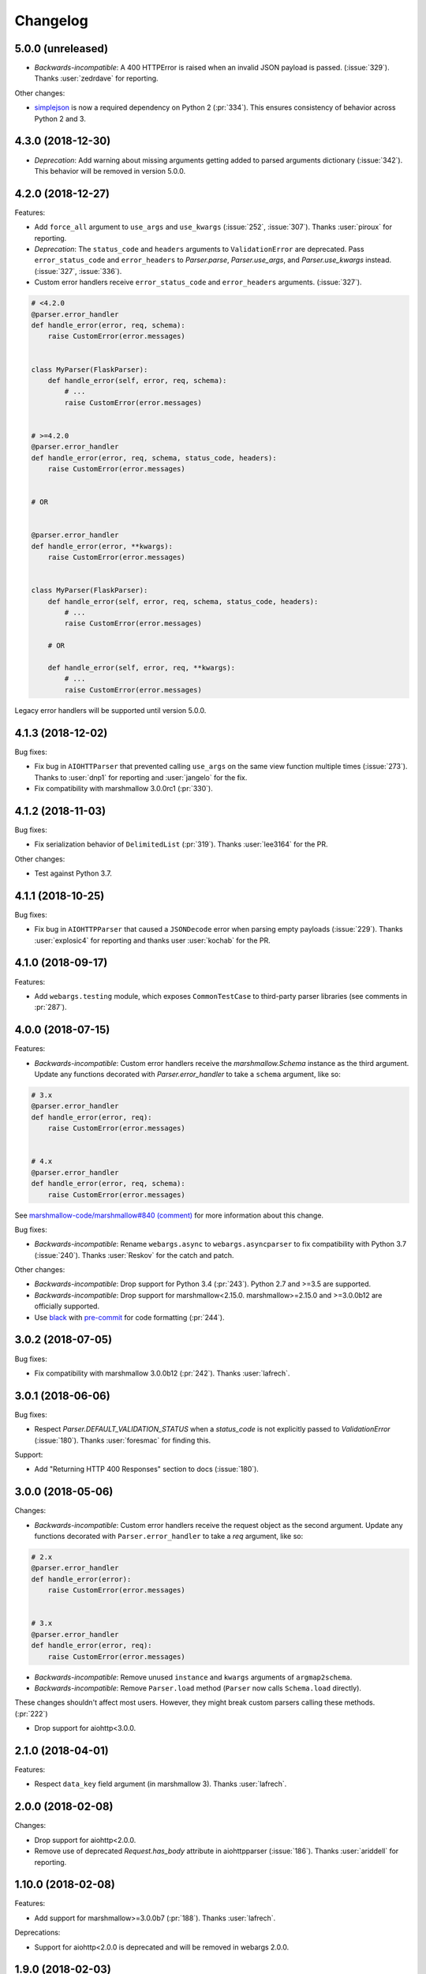 Changelog
---------

5.0.0 (unreleased)
******************

* *Backwards-incompatible*: A 400 HTTPError is raised when an
  invalid JSON payload is passed.  (:issue:`329`). 
  Thanks :user:`zedrdave` for reporting.

Other changes:

* `simplejson <https://pypi.org/project/simplejson/>`_ is now a required
  dependency on Python 2 (:pr:`334`).
  This ensures consistency of behavior across Python 2 and 3.

4.3.0 (2018-12-30)
******************

* *Deprecation*: Add warning about missing arguments getting added
  to parsed arguments dictionary (:issue:`342`). This behavior will be
  removed in version 5.0.0.

4.2.0 (2018-12-27)
******************

Features:

* Add ``force_all`` argument to ``use_args`` and ``use_kwargs``
  (:issue:`252`, :issue:`307`). Thanks :user:`piroux` for reporting.
* *Deprecation*: The ``status_code`` and ``headers`` arguments to ``ValidationError``
  are deprecated. Pass ``error_status_code`` and ``error_headers`` to
  `Parser.parse`, `Parser.use_args`, and `Parser.use_kwargs` instead.
  (:issue:`327`, :issue:`336`).
* Custom error handlers receive ``error_status_code`` and ``error_headers`` arguments.
  (:issue:`327`).

.. code-block:: python

    # <4.2.0
    @parser.error_handler
    def handle_error(error, req, schema):
        raise CustomError(error.messages)


    class MyParser(FlaskParser):
        def handle_error(self, error, req, schema):
            # ...
            raise CustomError(error.messages)


    # >=4.2.0
    @parser.error_handler
    def handle_error(error, req, schema, status_code, headers):
        raise CustomError(error.messages)


    # OR


    @parser.error_handler
    def handle_error(error, **kwargs):
        raise CustomError(error.messages)


    class MyParser(FlaskParser):
        def handle_error(self, error, req, schema, status_code, headers):
            # ...
            raise CustomError(error.messages)

        # OR

        def handle_error(self, error, req, **kwargs):
            # ...
            raise CustomError(error.messages)

Legacy error handlers will be supported until version 5.0.0.

4.1.3 (2018-12-02)
******************

Bug fixes:

* Fix bug in ``AIOHTTParser`` that prevented calling
  ``use_args`` on the same view function multiple times (:issue:`273`).
  Thanks to :user:`dnp1` for reporting and :user:`jangelo` for the fix.
* Fix compatibility with marshmallow 3.0.0rc1 (:pr:`330`).

4.1.2 (2018-11-03)
******************

Bug fixes:

* Fix serialization behavior of ``DelimitedList`` (:pr:`319`).
  Thanks :user:`lee3164` for the PR.

Other changes:

* Test against Python 3.7.

4.1.1 (2018-10-25)
******************

Bug fixes:

* Fix bug in ``AIOHTTPParser`` that caused a ``JSONDecode`` error
  when parsing empty payloads (:issue:`229`). Thanks :user:`explosic4`
  for reporting and thanks user :user:`kochab` for the PR.

4.1.0 (2018-09-17)
******************

Features:

* Add ``webargs.testing`` module, which exposes ``CommonTestCase``
  to third-party parser libraries (see comments in :pr:`287`).

4.0.0 (2018-07-15)
******************

Features:

* *Backwards-incompatible*: Custom error handlers receive the
  `marshmallow.Schema` instance as the third argument. Update any
  functions decorated with `Parser.error_handler` to take a ``schema``
  argument, like so:

.. code-block:: python

    # 3.x
    @parser.error_handler
    def handle_error(error, req):
        raise CustomError(error.messages)


    # 4.x
    @parser.error_handler
    def handle_error(error, req, schema):
        raise CustomError(error.messages)


See `marshmallow-code/marshmallow#840 (comment) <https://github.com/marshmallow-code/marshmallow/issues/840#issuecomment-403481686>`_
for more information about this change.

Bug fixes:

* *Backwards-incompatible*: Rename ``webargs.async`` to
  ``webargs.asyncparser`` to fix compatibility with Python 3.7
  (:issue:`240`). Thanks :user:`Reskov` for the catch and patch.


Other changes:

* *Backwards-incompatible*: Drop support for Python 3.4 (:pr:`243`). Python 2.7 and
  >=3.5 are supported.
* *Backwards-incompatible*: Drop support for marshmallow<2.15.0.
  marshmallow>=2.15.0 and >=3.0.0b12 are officially supported.
* Use `black <https://github.com/ambv/black>`_ with `pre-commit <https://pre-commit.com/>`_
  for code formatting (:pr:`244`).

3.0.2 (2018-07-05)
******************

Bug fixes:

* Fix compatibility with marshmallow 3.0.0b12 (:pr:`242`). Thanks :user:`lafrech`.

3.0.1 (2018-06-06)
******************

Bug fixes:

* Respect `Parser.DEFAULT_VALIDATION_STATUS` when a `status_code` is not
  explicitly passed to `ValidationError` (:issue:`180`). Thanks :user:`foresmac` for
  finding this.

Support:

* Add "Returning HTTP 400 Responses" section to docs (:issue:`180`).

3.0.0 (2018-05-06)
******************

Changes:

* *Backwards-incompatible*: Custom error handlers receive the request object as the second
  argument. Update any functions decorated with ``Parser.error_handler`` to take a `req` argument, like so:

.. code-block:: python

    # 2.x
    @parser.error_handler
    def handle_error(error):
        raise CustomError(error.messages)


    # 3.x
    @parser.error_handler
    def handle_error(error, req):
        raise CustomError(error.messages)

* *Backwards-incompatible*: Remove unused ``instance`` and ``kwargs`` arguments of ``argmap2schema``.
* *Backwards-incompatible*: Remove ``Parser.load`` method (``Parser`` now calls ``Schema.load`` directly).

These changes shouldn't affect most users. However, they might break custom parsers calling these methods. (:pr:`222`)

* Drop support for aiohttp<3.0.0.

2.1.0 (2018-04-01)
******************

Features:

* Respect ``data_key`` field argument (in marshmallow 3). Thanks
  :user:`lafrech`.

2.0.0 (2018-02-08)
******************

Changes:

* Drop support for aiohttp<2.0.0.
* Remove use of deprecated `Request.has_body` attribute in
  aiohttpparser (:issue:`186`). Thanks :user:`ariddell` for reporting.

1.10.0 (2018-02-08)
*******************

Features:

* Add support for marshmallow>=3.0.0b7 (:pr:`188`). Thanks
  :user:`lafrech`.

Deprecations:

* Support for aiohttp<2.0.0 is deprecated and will be removed in webargs 2.0.0.

1.9.0 (2018-02-03)
******************

Changes:

* ``HTTPExceptions`` raised with `webargs.flaskparser.abort` will always
  have the ``data`` attribute, even if no additional keywords arguments
  are passed (:pr:`184`). Thanks :user:`lafrech`.

Support:

* Fix examples in examples/ directory.

1.8.1 (2017-07-17)
******************

Bug fixes:

* Fix behavior of ``AIOHTTPParser.use_args`` when ``as_kwargs=True`` is passed with a ``Schema`` (:issue:`179`). Thanks :user:`Itayazolay`.

1.8.0 (2017-07-16)
******************

Features:

* ``AIOHTTPParser`` supports class-based views, i.e. ``aiohttp.web.View`` (:issue:`177`). Thanks :user:`daniel98321`.

1.7.0 (2017-06-03)
******************

Features:

* ``AIOHTTPParser.use_args`` and ``AIOHTTPParser.use_kwargs`` work with `async def` coroutines (:issue:`170`). Thanks :user:`zaro`.

1.6.3 (2017-05-18)
******************

Support:

* Fix Flask error handling docs in "Framework support" section (:issue:`168`). Thanks :user:`nebularazer`.

1.6.2 (2017-05-16)
******************

Bug fixes:

* Fix parsing multiple arguments in ``AIOHTTParser`` (:issue:`165`). Thanks :user:`ariddell` for reporting and thanks :user:`zaro` for reporting.

1.6.1 (2017-04-30)
******************

Bug fixes:

* Fix form parsing in aiohttp>=2.0.0. Thanks :user:`DmitriyS` for the PR.

1.6.0 (2017-03-14)
******************

Bug fixes:

* Fix compatibility with marshmallow 3.x.

Other changes:

* Drop support for Python 2.6 and 3.3.
* Support marshmallow>=2.7.0.

1.5.3 (2017-02-04)
******************

Bug fixes:

* Port fix from release 1.5.2 to `AsyncParser`. This fixes :issue:`146` for ``AIOHTTPParser``.
* Handle invalid types passed to ``DelimitedList`` (:issue:`149`). Thanks :user:`psconnect-dev` for reporting.

1.5.2 (2017-01-08)
******************

Bug fixes:

* Don't add ``marshmallow.missing`` to ``original_data`` when using ``marshmallow.validates_schema(pass_original=True)`` (:issue:`146`). Thanks :user:`lafrech` for reporting and for the fix.

Other changes:

* Test against Python 3.6.

1.5.1 (2016-11-27)
******************

Bug fixes:

* Fix handling missing nested args when ``many=True`` (:issue:`120`, :issue:`145`).  Thanks :user:`chavz` and :user:`Bangertm` for reporting.
* Fix behavior of ``load_from`` in ``AIOHTTPParser``.

1.5.0 (2016-11-22)
******************

Features:

* The ``use_args`` and ``use_kwargs`` decorators add a reference to the undecorated function via the ``__wrapped__`` attribute. This is useful for unit-testing purposes (:issue:`144`). Thanks :user:`EFF` for the PR.

Bug fixes:

* If ``load_from`` is specified on a field, first check the field name before checking ``load_from`` (:issue:`118`). Thanks :user:`jasonab` for reporting.

1.4.0 (2016-09-29)
******************

Bug fixes:

* Prevent error when rendering validation errors to JSON in Flask (e.g. when using Flask-RESTful) (:issue:`122`). Thanks :user:`frol` for the catch and patch. NOTE: Though this is a bugfix, this is a potentially breaking change for code that needs to access the original ``ValidationError`` object.

.. code-block:: python

    # Before
    @app.errorhandler(422)
    def handle_validation_error(err):
        return jsonify({"errors": err.messages}), 422


    # After
    @app.errorhandler(422)
    def handle_validation_error(err):
        # The marshmallow.ValidationError is available on err.exc
        return jsonify({"errors": err.exc.messages}), 422


1.3.4 (2016-06-11)
******************

Bug fixes:

* Fix bug in parsing form in Falcon>=1.0.

1.3.3 (2016-05-29)
******************

Bug fixes:

* Fix behavior for nullable List fields (:issue:`107`). Thanks :user:`shaicantor` for reporting.

1.3.2 (2016-04-14)
******************

Bug fixes:

* Fix passing a schema factory to ``use_kwargs`` (:issue:`103`). Thanks :user:`ksesong` for reporting.

1.3.1 (2016-04-13)
******************

Bug fixes:

* Fix memory leak when calling ``parser.parse`` with a ``dict`` in a view (:issue:`101`). Thanks :user:`frankslaughter` for reporting.
* aiohttpparser: Fix bug in handling bulk-type arguments.

Support:

* Massive refactor of tests (:issue:`98`).
* Docs: Fix incorrect use_args example in Tornado section (:issue:`100`). Thanks :user:`frankslaughter` for reporting.
* Docs: Add "Mixing Locations" section (:issue:`90`). Thanks :user:`tuukkamustonen`.

1.3.0 (2016-04-05)
******************

Features:

* Add bulk-type arguments support for JSON parsing by passing ``many=True`` to a ``Schema`` (:issue:`81`). Thanks :user:`frol`.

Bug fixes:

* Fix JSON parsing in Flask<=0.9.0. Thanks :user:`brettdh` for the PR.
* Fix behavior of ``status_code`` argument to ``ValidationError`` (:issue:`85`). This requires **marshmallow>=2.7.0**. Thanks :user:`ParthGandhi` for reporting.


Support:

* Docs: Add "Custom Fields" section with example of using a ``Function`` field (:issue:`94`). Thanks :user:`brettdh` for the suggestion.

1.2.0 (2016-01-04)
******************

Features:

* Add ``view_args`` request location to ``FlaskParser`` (:issue:`82`). Thanks :user:`oreza` for the suggestion.

Bug fixes:

* Use the value of ``load_from`` as the key for error messages when it is provided (:issue:`83`). Thanks :user:`immerrr` for the catch and patch.

1.1.1 (2015-11-14)
******************

Bug fixes:

* aiohttpparser: Fix bug that raised a ``JSONDecodeError`` raised when parsing non-JSON requests using default ``locations`` (:issue:`80`). Thanks :user:`leonidumanskiy` for reporting.
* Fix parsing JSON requests that have a vendor media type, e.g. ``application/vnd.api+json``.

1.1.0 (2015-11-08)
******************

Features:

* ``Parser.parse``, ``Parser.use_args`` and ``Parser.use_kwargs`` can take a Schema factory as the first argument (:issue:`73`). Thanks :user:`DamianHeard` for the suggestion and the PR.

Support:

* Docs: Add "Custom Parsers" section with example of parsing nested querystring arguments (:issue:`74`). Thanks :user:`dwieeb`.
* Docs: Add "Advanced Usage" page.

1.0.0 (2015-10-19)
******************

Features:

* Add ``AIOHTTPParser`` (:issue:`71`).
* Add ``webargs.async`` module with ``AsyncParser``.

Bug fixes:

* If an empty list is passed to a List argument, it will be parsed as an empty list rather than being excluded from the parsed arguments dict (:issue:`70`). Thanks :user:`mTatcher` for catching this.

Other changes:

* *Backwards-incompatible*: When decorating resource methods with ``FalconParser.use_args``, the parsed arguments dictionary will be positioned **after** the request and response arguments.
* *Backwards-incompatible*: When decorating views with ``DjangoParser.use_args``, the parsed arguments dictionary will be positioned **after** the request argument.
* *Backwards-incompatible*: ``Parser.get_request_from_view_args`` gets passed a view function as its first argument.
* *Backwards-incompatible*: Remove logging from default error handlers.

0.18.0 (2015-10-04)
*******************

Features:

* Add ``FalconParser`` (:issue:`63`).
* Add ``fields.DelimitedList`` (:issue:`66`). Thanks :user:`jmcarp`.
* ``TornadoParser`` will parse json with ``simplejson`` if it is installed.
* ``BottleParser`` caches parsed json per-request for improved performance.

No breaking changes. Yay!

0.17.0 (2015-09-29)
*******************

Features:

* ``TornadoParser`` returns unicode strings rather than bytestrings (:issue:`41`). Thanks :user:`thomasboyt` for the suggestion.
* Add ``Parser.get_default_request`` and ``Parser.get_request_from_view_args`` hooks to simplify ``Parser`` implementations.
* *Backwards-compatible*: ``webargs.core.get_value`` takes a ``Field`` as its last argument. Note: this is technically a breaking change, but this won't affect most users since ``get_value`` is only used internally by ``Parser`` classes.

Support:

* Add ``examples/annotations_example.py`` (demonstrates using Python 3 function annotations to define request arguments).
* Fix examples. Thanks :user:`hyunchel` for catching an error in the Flask error handling docs.


Bug fixes:

* Correctly pass ``validate`` and ``force_all`` params to ``PyramidParser.use_args``.

0.16.0 (2015-09-27)
*******************

The major change in this release is that webargs now depends on `marshmallow <https://marshmallow.readthedocs.io/en/latest/>`_ for defining arguments and validation.

Your code will need to be updated to use ``Fields`` rather than ``Args``.

.. code-block:: python

    # Old API
    from webargs import Arg

    args = {
        "name": Arg(str, required=True),
        "password": Arg(str, validate=lambda p: len(p) >= 6),
        "display_per_page": Arg(int, default=10),
        "nickname": Arg(multiple=True),
        "Content-Type": Arg(dest="content_type", location="headers"),
        "location": Arg({"city": Arg(str), "state": Arg(str)}),
        "meta": Arg(dict),
    }

    # New API
    from webargs import fields

    args = {
        "name": fields.Str(required=True),
        "password": fields.Str(validate=lambda p: len(p) >= 6),
        "display_per_page": fields.Int(missing=10),
        "nickname": fields.List(fields.Str()),
        "content_type": fields.Str(load_from="Content-Type"),
        "location": fields.Nested({"city": fields.Str(), "state": fields.Str()}),
        "meta": fields.Dict(),
    }

Features:

* Error messages for all arguments are "bundled" (:issue:`58`).

Changes:

* *Backwards-incompatible*: Replace ``Args`` with marshmallow fields (:issue:`61`).
* *Backwards-incompatible*: When using ``use_kwargs``, missing arguments will have the special value ``missing`` rather than ``None``.
* ``TornadoParser`` raises a custom ``HTTPError`` with a ``messages`` attribute when validation fails.

Bug fixes:

* Fix required validation of nested arguments (:issue:`39`, :issue:`51`). These are fixed by virtue of using marshmallow's ``Nested`` field. Thanks :user:`ewang` and :user:`chavz` for reporting.

Support:

* Updated docs.
* Add ``examples/schema_example.py``.
* Tested against Python 3.5.

0.15.0 (2015-08-22)
*******************

Changes:

* If a parsed argument is ``None``, the type conversion function is not called :issue:`54`. Thanks :user:`marcellarius`.

Bug fixes:

* Fix parsing nested ``Args`` when the argument is missing from the input (:issue:`52`). Thanks :user:`stas`.

0.14.0 (2015-06-28)
*******************

Features:

* Add parsing of ``matchdict`` to ``PyramidParser``. Thanks :user:`hartror`.

Bug fixes:

* Fix ``PyramidParser's`` ``use_kwargs`` method (:issue:`42`). Thanks :user:`hartror` for the catch and patch.
* Correctly use locations passed to Parser's constructor when using ``use_args`` (:issue:`44`). Thanks :user:`jacebrowning` for the catch and patch.
* Fix behavior of ``default`` and ``dest`` argument on nested ``Args`` (:issue:`40` and :issue:`46`). Thanks :user:`stas`.

Changes:

* A 422 response is returned to the client when a ``ValidationError`` is raised by a parser (:issue:`38`).

0.13.0 (2015-04-05)
*******************

Features:

* Support for webapp2 via the `webargs.webapp2parser` module. Thanks :user:`Trii`.
* Store argument name on ``RequiredArgMissingError``. Thanks :user:`stas`.
* Allow error messages for required validation to be overriden. Thanks again :user:`stas`.

Removals:

* Remove ``source`` parameter from ``Arg``.


0.12.0 (2015-03-22)
*******************

Features:

* Store argument name on ``ValidationError`` (:issue:`32`). Thanks :user:`alexmic` for the suggestion. Thanks :user:`stas` for the patch.
* Allow nesting of dict subtypes.

0.11.0 (2015-03-01)
*******************

Changes:

* Add ``dest`` parameter to ``Arg`` constructor which determines the key to be added to the parsed arguments dictionary (:issue:`32`).
* *Backwards-incompatible*: Rename ``targets`` parameter to ``locations`` in ``Parser`` constructor, ``Parser#parse_arg``, ``Parser#parse``, ``Parser#use_args``, and ``Parser#use_kwargs``.
* *Backwards-incompatible*: Rename ``Parser#target_handler`` to ``Parser#location_handler``.

Deprecation:

* The ``source`` parameter is deprecated in favor of the ``dest`` parameter.

Bug fixes:

* Fix ``validate`` parameter of ``DjangoParser#use_args``.

0.10.0 (2014-12-23)
*******************

* When parsing a nested ``Arg``, filter out extra arguments that are not part of the ``Arg's`` nested ``dict`` (:issue:`28`). Thanks Derrick Gilland for the suggestion.
* Fix bug in parsing ``Args`` with both type coercion and ``multiple=True`` (:issue:`30`). Thanks Steven Manuatu for reporting.
* Raise ``RequiredArgMissingError`` when a required argument is missing on a request.

0.9.1 (2014-12-11)
******************

* Fix behavior of ``multiple=True`` when nesting Args (:issue:`29`). Thanks Derrick Gilland for reporting.

0.9.0 (2014-12-08)
******************

* Pyramid support thanks to @philtay.
* User-friendly error messages when ``Arg`` type conversion/validation fails. Thanks Andriy Yurchuk.
* Allow ``use`` argument to be a list of functions.
* Allow ``Args`` to be nested within each other, e.g. for nested dict validation. Thanks @saritasa for the suggestion.
* *Backwards-incompatible*: Parser will only pass ``ValidationErrors`` to its error handler function, rather than catching all generic Exceptions.
* *Backwards-incompatible*: Rename ``Parser.TARGET_MAP`` to ``Parser.__target_map__``.
* Add a short-lived cache to the ``Parser`` class that can be used to store processed request data for reuse.
* Docs: Add example usage with Flask-RESTful.

0.8.1 (2014-10-28)
******************

* Fix bug in ``TornadoParser`` that raised an error when request body is not a string (e.g when it is a ``Future``). Thanks Josh Carp.

0.8.0 (2014-10-26)
******************

* Fix ``Parser.use_kwargs`` behavior when an ``Arg`` is allowed missing. The ``allow_missing`` attribute is ignored when ``use_kwargs`` is called.
* ``default`` may be a callable.
* Allow ``ValidationError`` to specify a HTTP status code for the error response.
* Improved error logging.
* Add ``'query'`` as a valid target name.
* Allow a list of validators to be passed to an ``Arg`` or ``Parser.parse``.
* A more useful ``__repr__`` for ``Arg``.
* Add examples and updated docs.

0.7.0 (2014-10-18)
******************

* Add ``source`` parameter to ``Arg`` constructor. Allows renaming of keys in the parsed arguments dictionary. Thanks Josh Carp.
* ``FlaskParser's`` ``handle_error`` method attaches the string representation of validation errors on ``err.data['message']``. The raised exception is stored on ``err.data['exc']``.
* Additional keyword arguments passed to ``Arg`` are stored as metadata.

0.6.2 (2014-10-05)
******************

* Fix bug in ``TornadoParser's`` ``handle_error`` method. Thanks Josh Carp.
* Add ``error`` parameter to ``Parser`` constructor that allows a custom error message to be used if schema-level validation fails.
* Fix bug that raised a ``UnicodeEncodeError`` on Python 2 when an Arg's validator function received non-ASCII input.

0.6.1 (2014-09-28)
******************

* Fix regression with parsing an ``Arg`` with both ``default`` and ``target`` set (see issue #11).

0.6.0 (2014-09-23)
******************

* Add ``validate`` parameter to ``Parser.parse`` and ``Parser.use_args``. Allows validation of the full parsed output.
* If ``allow_missing`` is ``True`` on an ``Arg`` for which ``None`` is explicitly passed, the value will still be present in the parsed arguments dictionary.
* *Backwards-incompatible*: ``Parser's`` ``parse_*`` methods return ``webargs.core.Missing`` if the value cannot be found on the request. NOTE: ``webargs.core.Missing`` will *not* show up in the final output of ``Parser.parse``.
* Fix bug with parsing empty request bodies with ``TornadoParser``.

0.5.1 (2014-08-30)
******************

* Fix behavior of ``Arg's`` ``allow_missing`` parameter when ``multiple=True``.
* Fix bug in tornadoparser that caused parsing JSON arguments to fail.

0.5.0 (2014-07-27)
******************

* Fix JSON parsing in Flask parser when Content-Type header contains more than just `application/json`. Thanks Samir Uppaluru for reporting.
* *Backwards-incompatible*: The ``use`` parameter to ``Arg`` is called before type conversion occurs. Thanks Eric Wang for the suggestion.
* Tested on Tornado>=4.0.

0.4.0 (2014-05-04)
******************

* Custom target handlers can be defined using the ``Parser.target_handler`` decorator.
* Error handler can be specified using the ``Parser.error_handler`` decorator.
* ``Args`` can define their request target by passing in a ``target`` argument.
* *Backwards-incompatible*: ``DEFAULT_TARGETS`` is now a class member of ``Parser``. This allows subclasses to override it.

0.3.4 (2014-04-27)
******************

* Fix bug that caused ``use_args`` to fail on class-based views in Flask.
* Add ``allow_missing`` parameter to ``Arg``.

0.3.3 (2014-03-20)
******************

* Awesome contributions from the open-source community!
* Add ``use_kwargs`` decorator. Thanks @venuatu.
* Tornado support thanks to @jvrsantacruz.
* Tested on Python 3.4.


0.3.2 (2014-03-04)
******************

* Fix bug with parsing JSON in Flask and Bottle.

0.3.1 (2014-03-03)
******************

* Remove print statements in core.py. Oops.

0.3.0 (2014-03-02)
******************

* Add support for repeated parameters (#1).
* *Backwards-incompatible*: All `parse_*` methods take `arg` as their fourth argument.
* Add ``error_handler`` param to ``Parser``.

0.2.0 (2014-02-26)
******************

* Bottle support.
* Add ``targets`` param to ``Parser``. Allows setting default targets.
* Add ``files`` target.

0.1.0 (2014-02-16)
******************

* First release.
* Parses JSON, querystring, forms, headers, and cookies.
* Support for Flask and Django.
